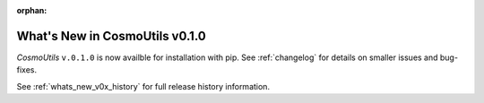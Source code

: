 :orphan:

.. _whats_new:

********************************
What's New in CosmoUtils v0.1.0
********************************

`CosmoUtils` ``v.0.1.0`` is now availble for installation with pip.
See :ref:`changelog` for details on smaller issues and bug-fixes.

See :ref:`whats_new_v0x_history` for full release history information.
